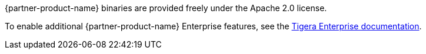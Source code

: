 // Include details about the license and how they can sign up. If no license is required, clarify that. 

{partner-product-name} binaries are provided freely under the Apache 2.0 license.

To enable additional {partner-product-name} Enterprise features, see the https://bit.ly/3jHVKCi[Tigera Enterprise documentation^].

